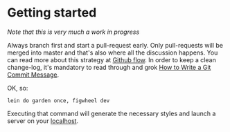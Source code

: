 :Properties:
#+Title:               Contribution Guidelines
#+Author:              Henrik Kjerringvåg
#+Email:               henrik@kjerringvag.no
#+Startup:             overview
#+TAGS:                html(h) cheat(c) noexport(n)
#+EXPORT_EXCLUDE_TAGS: noexport
#+LANGUAGE:            en
#+PROPERTY:            mkdirp yes
#+PROPERTY:            noweb yes
#+PROPERTY:            exports none
:End:

* Getting started

/Note that this is very much a work in progress/

Always branch first and start a pull-request early. Only pull-requests
will be merged into master and that's also where all the discussion
happens. You can read more about this strategy at [[https://guides.github.com/introduction/flow/][Github flow]]. In
order to keep a clean change-log, it's mandatory to read through and
grok [[http://chris.beams.io/posts/git-commit/][How to Write a Git Commit Message]].

OK, so:

#+BEGIN_SRC shell
lein do garden once, figwheel dev
#+END_SRC

Executing that command will generate the necessary styles and launch a
server on your [[http://localhost:8080][localhost]].
